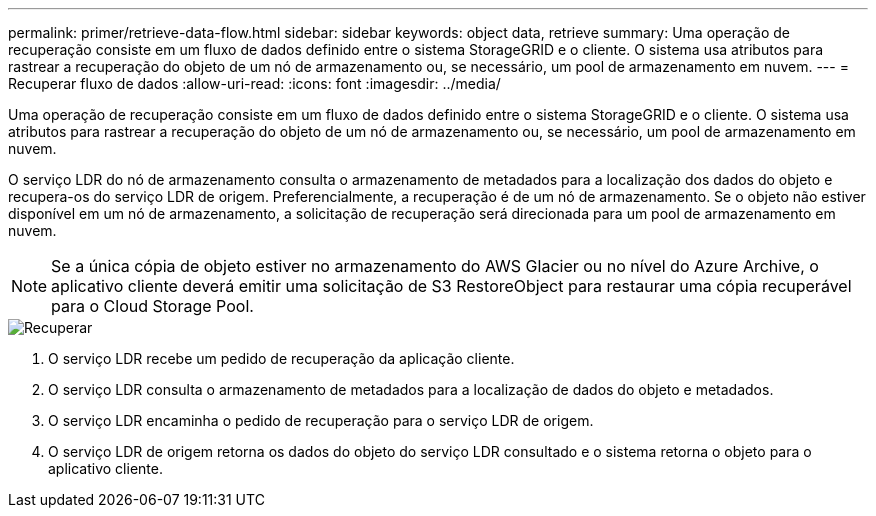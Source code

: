 ---
permalink: primer/retrieve-data-flow.html 
sidebar: sidebar 
keywords: object data, retrieve 
summary: Uma operação de recuperação consiste em um fluxo de dados definido entre o sistema StorageGRID e o cliente. O sistema usa atributos para rastrear a recuperação do objeto de um nó de armazenamento ou, se necessário, um pool de armazenamento em nuvem. 
---
= Recuperar fluxo de dados
:allow-uri-read: 
:icons: font
:imagesdir: ../media/


[role="lead"]
Uma operação de recuperação consiste em um fluxo de dados definido entre o sistema StorageGRID e o cliente. O sistema usa atributos para rastrear a recuperação do objeto de um nó de armazenamento ou, se necessário, um pool de armazenamento em nuvem.

O serviço LDR do nó de armazenamento consulta o armazenamento de metadados para a localização dos dados do objeto e recupera-os do serviço LDR de origem. Preferencialmente, a recuperação é de um nó de armazenamento. Se o objeto não estiver disponível em um nó de armazenamento, a solicitação de recuperação será direcionada para um pool de armazenamento em nuvem.


NOTE: Se a única cópia de objeto estiver no armazenamento do AWS Glacier ou no nível do Azure Archive, o aplicativo cliente deverá emitir uma solicitação de S3 RestoreObject para restaurar uma cópia recuperável para o Cloud Storage Pool.

image::../media/retrieve_data_flow.png[Recuperar]

. O serviço LDR recebe um pedido de recuperação da aplicação cliente.
. O serviço LDR consulta o armazenamento de metadados para a localização de dados do objeto e metadados.
. O serviço LDR encaminha o pedido de recuperação para o serviço LDR de origem.
. O serviço LDR de origem retorna os dados do objeto do serviço LDR consultado e o sistema retorna o objeto para o aplicativo cliente.

